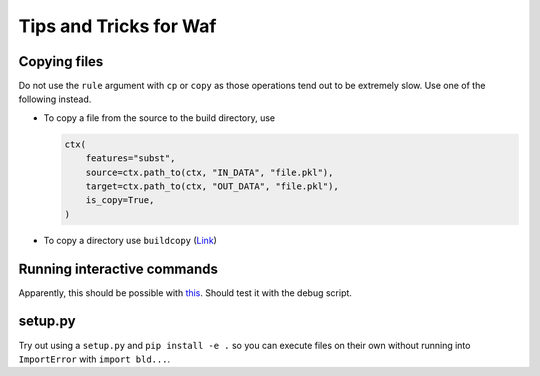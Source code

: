 Tips and Tricks for Waf
=======================

Copying files
-------------

Do not use the ``rule`` argument with ``cp`` or ``copy`` as those operations
tend out to be extremely slow. Use one of the following instead.

- To copy a file from the source to the build directory, use

  .. code-block:: python

    ctx(
        features="subst",
        source=ctx.path_to(ctx, "IN_DATA", "file.pkl"),
        target=ctx.path_to(ctx, "OUT_DATA", "file.pkl"),
        is_copy=True,
    )

- To copy a directory use ``buildcopy`` (`Link <https://stackoverflow.com/
  questions/45652196/copying-multiple-files-in-waf-using-only-a-single-
  target>`_)


Running interactive commands
----------------------------

Apparently, this should be possible with `this <https://stackoverflow.com/
questions/44141704/can-i-run-an-interactive-command>`_. Should test it with the
debug script.


setup.py
--------

Try out using a ``setup.py`` and ``pip install -e .`` so you can execute files
on their own without running into ``ImportError`` with ``import bld...``.
